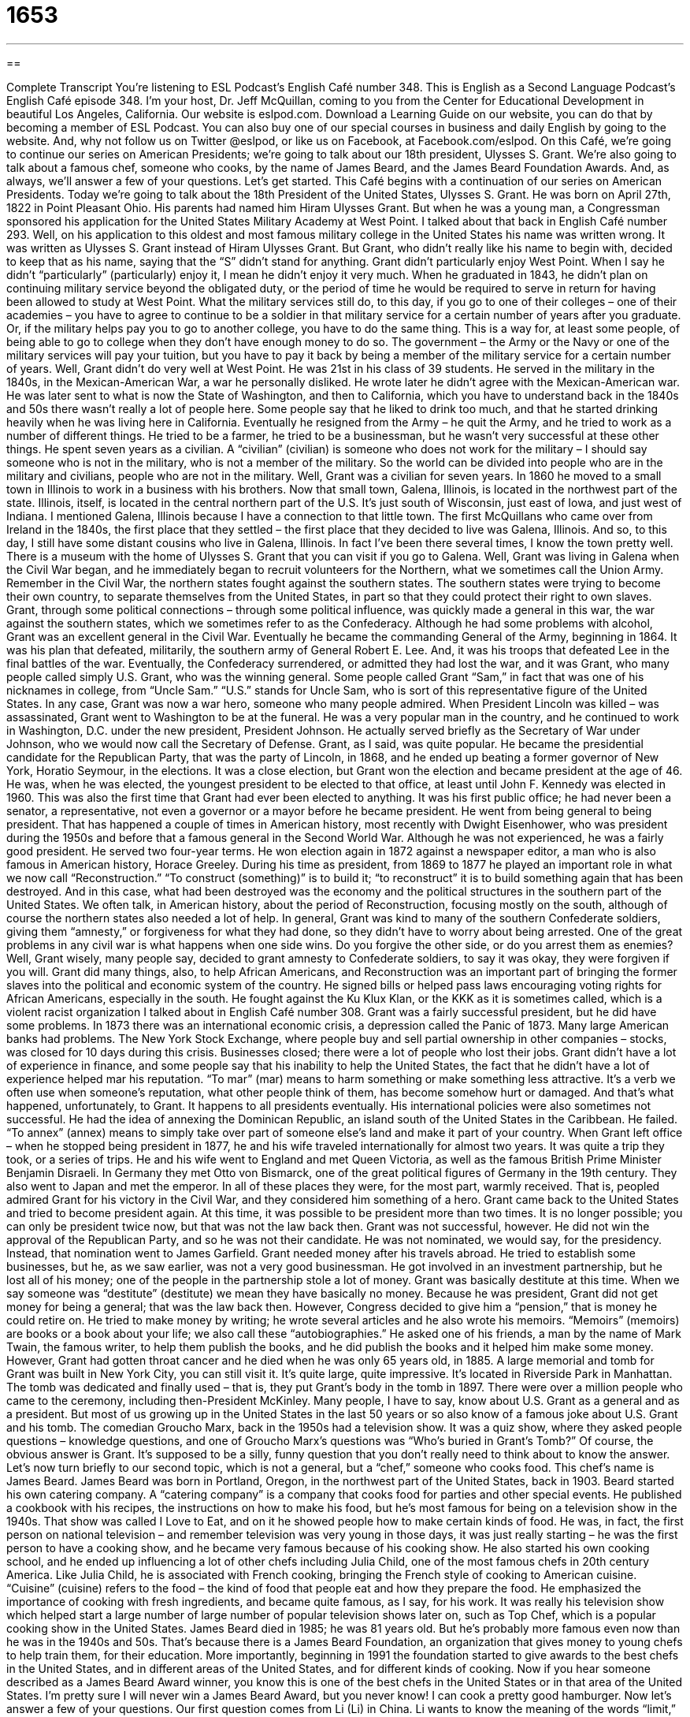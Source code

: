 = 1653
:toc: left
:toclevels: 3
:sectnums:
:stylesheet: ../../../myAdocCss.css

'''

== 

Complete Transcript
You’re listening to ESL Podcast’s English Café number 348.
This is English as a Second Language Podcast’s English Café episode 348. I’m your host, Dr. Jeff McQuillan, coming to you from the Center for Educational Development in beautiful Los Angeles, California.
Our website is eslpod.com. Download a Learning Guide on our website, you can do that by becoming a member of ESL Podcast. You can also buy one of our special courses in business and daily English by going to the website. And, why not follow us on Twitter @eslpod, or like us on Facebook, at Facebook.com/eslpod.
On this Café, we’re going to continue our series on American Presidents; we’re going to talk about our 18th president, Ulysses S. Grant. We’re also going to talk about a famous chef, someone who cooks, by the name of James Beard, and the James Beard Foundation Awards. And, as always, we’ll answer a few of your questions. Let’s get started.
This Café begins with a continuation of our series on American Presidents. Today we’re going to talk about the 18th President of the United States, Ulysses S. Grant. He was born on April 27th, 1822 in Point Pleasant Ohio. His parents had named him Hiram Ulysses Grant. But when he was a young man, a Congressman sponsored his application for the United States Military Academy at West Point. I talked about that back in English Café number 293. Well, on his application to this oldest and most famous military college in the United States his name was written wrong. It was written as Ulysses S. Grant instead of Hiram Ulysses Grant. But Grant, who didn’t really like his name to begin with, decided to keep that as his name, saying that the “S” didn’t stand for anything.
Grant didn’t particularly enjoy West Point. When I say he didn’t “particularly” (particularly) enjoy it, I mean he didn’t enjoy it very much. When he graduated in 1843, he didn’t plan on continuing military service beyond the obligated duty, or the period of time he would be required to serve in return for having been allowed to study at West Point. What the military services still do, to this day, if you go to one of their colleges – one of their academies – you have to agree to continue to be a soldier in that military service for a certain number of years after you graduate. Or, if the military helps pay you to go to another college, you have to do the same thing. This is a way for, at least some people, of being able to go to college when they don’t have enough money to do so. The government – the Army or the Navy or one of the military services will pay your tuition, but you have to pay it back by being a member of the military service for a certain number of years.
Well, Grant didn’t do very well at West Point. He was 21st in his class of 39 students. He served in the military in the 1840s, in the Mexican-American War, a war he personally disliked. He wrote later he didn’t agree with the Mexican-American war. He was later sent to what is now the State of Washington, and then to California, which you have to understand back in the 1840s and 50s there wasn’t really a lot of people here. Some people say that he liked to drink too much, and that he started drinking heavily when he was living here in California.
Eventually he resigned from the Army – he quit the Army, and he tried to work as a number of different things. He tried to be a farmer, he tried to be a businessman, but he wasn’t very successful at these other things. He spent seven years as a civilian. A “civilian” (civilian) is someone who does not work for the military – I should say someone who is not in the military, who is not a member of the military. So the world can be divided into people who are in the military and civilians, people who are not in the military. Well, Grant was a civilian for seven years.
In 1860 he moved to a small town in Illinois to work in a business with his brothers. Now that small town, Galena, Illinois, is located in the northwest part of the state. Illinois, itself, is located in the central northern part of the U.S. It’s just south of Wisconsin, just east of Iowa, and just west of Indiana. I mentioned Galena, Illinois because I have a connection to that little town. The first McQuillans who came over from Ireland in the 1840s, the first place that they settled – the first place that they decided to live was Galena, Illinois. And so, to this day, I still have some distant cousins who live in Galena, Illinois. In fact I’ve been there several times, I know the town pretty well. There is a museum with the home of Ulysses S. Grant that you can visit if you go to Galena.
Well, Grant was living in Galena when the Civil War began, and he immediately began to recruit volunteers for the Northern, what we sometimes call the Union Army. Remember in the Civil War, the northern states fought against the southern states. The southern states were trying to become their own country, to separate themselves from the United States, in part so that they could protect their right to own slaves. Grant, through some political connections – through some political influence, was quickly made a general in this war, the war against the southern states, which we sometimes refer to as the Confederacy. Although he had some problems with alcohol, Grant was an excellent general in the Civil War. Eventually he became the commanding General of the Army, beginning in 1864. It was his plan that defeated, militarily, the southern army of General Robert E. Lee. And, it was his troops that defeated Lee in the final battles of the war. Eventually, the Confederacy surrendered, or admitted they had lost the war, and it was Grant, who many people called simply U.S. Grant, who was the winning general. Some people called Grant “Sam,” in fact that was one of his nicknames in college, from “Uncle Sam.” “U.S.” stands for Uncle Sam, who is sort of this representative figure of the United States.
In any case, Grant was now a war hero, someone who many people admired. When President Lincoln was killed – was assassinated, Grant went to Washington to be at the funeral. He was a very popular man in the country, and he continued to work in Washington, D.C. under the new president, President Johnson. He actually served briefly as the Secretary of War under Johnson, who we would now call the Secretary of Defense.
Grant, as I said, was quite popular. He became the presidential candidate for the Republican Party, that was the party of Lincoln, in 1868, and he ended up beating a former governor of New York, Horatio Seymour, in the elections. It was a close election, but Grant won the election and became president at the age of 46. He was, when he was elected, the youngest president to be elected to that office, at least until John F. Kennedy was elected in 1960. This was also the first time that Grant had ever been elected to anything. It was his first public office; he had never been a senator, a representative, not even a governor or a mayor before he became president. He went from being general to being president. That has happened a couple of times in American history, most recently with Dwight Eisenhower, who was president during the 1950s and before that a famous general in the Second World War. Although he was not experienced, he was a fairly good president. He served two four-year terms. He won election again in 1872 against a newspaper editor, a man who is also famous in American history, Horace Greeley.
During his time as president, from 1869 to 1877 he played an important role in what we now call “Reconstruction.” “To construct (something)” is to build it; “to reconstruct” it is to build something again that has been destroyed. And in this case, what had been destroyed was the economy and the political structures in the southern part of the United States. We often talk, in American history, about the period of Reconstruction, focusing mostly on the south, although of course the northern states also needed a lot of help.
In general, Grant was kind to many of the southern Confederate soldiers, giving them “amnesty,” or forgiveness for what they had done, so they didn’t have to worry about being arrested. One of the great problems in any civil war is what happens when one side wins. Do you forgive the other side, or do you arrest them as enemies? Well, Grant wisely, many people say, decided to grant amnesty to Confederate soldiers, to say it was okay, they were forgiven if you will.
Grant did many things, also, to help African Americans, and Reconstruction was an important part of bringing the former slaves into the political and economic system of the country. He signed bills or helped pass laws encouraging voting rights for African Americans, especially in the south. He fought against the Ku Klux Klan, or the KKK as it is sometimes called, which is a violent racist organization I talked about in English Café number 308.
Grant was a fairly successful president, but he did have some problems. In 1873 there was an international economic crisis, a depression called the Panic of 1873. Many large American banks had problems. The New York Stock Exchange, where people buy and sell partial ownership in other companies – stocks, was closed for 10 days during this crisis. Businesses closed; there were a lot of people who lost their jobs. Grant didn’t have a lot of experience in finance, and some people say that his inability to help the United States, the fact that he didn’t have a lot of experience helped mar his reputation. “To mar” (mar) means to harm something or make something less attractive. It’s a verb we often use when someone’s reputation, what other people think of them, has become somehow hurt or damaged. And that’s what happened, unfortunately, to Grant. It happens to all presidents eventually.
His international policies were also sometimes not successful. He had the idea of annexing the Dominican Republic, an island south of the United States in the Caribbean. He failed. “To annex” (annex) means to simply take over part of someone else’s land and make it part of your country.
When Grant left office – when he stopped being president in 1877, he and his wife traveled internationally for almost two years. It was quite a trip they took, or a series of trips. He and his wife went to England and met Queen Victoria, as well as the famous British Prime Minister Benjamin Disraeli. In Germany they met Otto von Bismarck, one of the great political figures of Germany in the 19th century. They also went to Japan and met the emperor. In all of these places they were, for the most part, warmly received. That is, peopled admired Grant for his victory in the Civil War, and they considered him something of a hero.
Grant came back to the United States and tried to become president again. At this time, it was possible to be president more than two times. It is no longer possible; you can only be president twice now, but that was not the law back then. Grant was not successful, however. He did not win the approval of the Republican Party, and so he was not their candidate. He was not nominated, we would say, for the presidency. Instead, that nomination went to James Garfield.
Grant needed money after his travels abroad. He tried to establish some businesses, but he, as we saw earlier, was not a very good businessman. He got involved in an investment partnership, but he lost all of his money; one of the people in the partnership stole a lot of money. Grant was basically destitute at this time. When we say someone was “destitute” (destitute) we mean they have basically no money. Because he was president, Grant did not get money for being a general; that was the law back then. However, Congress decided to give him a “pension,” that is money he could retire on. He tried to make money by writing; he wrote several articles and he also wrote his memoirs. “Memoirs” (memoirs) are books or a book about your life; we also call these “autobiographies.” He asked one of his friends, a man by the name of Mark Twain, the famous writer, to help them publish the books, and he did publish the books and it helped him make some money. However, Grant had gotten throat cancer and he died when he was only 65 years old, in 1885. A large memorial and tomb for Grant was built in New York City, you can still visit it. It’s quite large, quite impressive. It’s located in Riverside Park in Manhattan. The tomb was dedicated and finally used – that is, they put Grant’s body in the tomb in 1897. There were over a million people who came to the ceremony, including then-President McKinley.
Many people, I have to say, know about U.S. Grant as a general and as a president. But most of us growing up in the United States in the last 50 years or so also know of a famous joke about U.S. Grant and his tomb. The comedian Groucho Marx, back in the 1950s had a television show. It was a quiz show, where they asked people questions – knowledge questions, and one of Groucho Marx’s questions was “Who’s buried in Grant’s Tomb?” Of course, the obvious answer is Grant. It’s supposed to be a silly, funny question that you don’t really need to think about to know the answer.
Let’s now turn briefly to our second topic, which is not a general, but a “chef,” someone who cooks food. This chef’s name is James Beard. James Beard was born in Portland, Oregon, in the northwest part of the United States, back in 1903. Beard started his own catering company. A “catering company” is a company that cooks food for parties and other special events. He published a cookbook with his recipes, the instructions on how to make his food, but he’s most famous for being on a television show in the 1940s. That show was called I Love to Eat, and on it he showed people how to make certain kinds of food. He was, in fact, the first person on national television – and remember television was very young in those days, it was just really starting – he was the first person to have a cooking show, and he became very famous because of his cooking show.
He also started his own cooking school, and he ended up influencing a lot of other chefs including Julia Child, one of the most famous chefs in 20th century America. Like Julia Child, he is associated with French cooking, bringing the French style of cooking to American cuisine. “Cuisine” (cuisine) refers to the food – the kind of food that people eat and how they prepare the food. He emphasized the importance of cooking with fresh ingredients, and became quite famous, as I say, for his work. It was really his television show which helped start a large number of large number of popular television shows later on, such as Top Chef, which is a popular cooking show in the United States.
James Beard died in 1985; he was 81 years old. But he’s probably more famous even now than he was in the 1940s and 50s. That’s because there is a James Beard Foundation, an organization that gives money to young chefs to help train them, for their education. More importantly, beginning in 1991 the foundation started to give awards to the best chefs in the United States, and in different areas of the United States, and for different kinds of cooking. Now if you hear someone described as a James Beard Award winner, you know this is one of the best chefs in the United States or in that area of the United States. I’m pretty sure I will never win a James Beard Award, but you never know! I can cook a pretty good hamburger.
Now let’s answer a few of your questions.
Our first question comes from Li (Li) in China. Li wants to know the meaning of the words “limit,” border,” and “confine.”
“Limit” (limit) can mean the point or the line that you should not cross. We might talk about the speed limit, that’s the speed that you should not exceed – you should not go faster than. “Limit” can also be used to describe the border that goes around a city. We sometimes talk about the city limits, we mean the area that is officially part of this city. Here in Los Angeles, the city limits are huge. We have a large amount of area that is part of the official City of Los Angeles. “To limit” can also be a verb, which means to restrict how much someone can do something: “I’m going to limit the number of drinks I give you because you already have had too much alcohol.”
“Border” (border) is the line – the hypothetical line, I guess we should say, that divides two pieces of land. There is a border between the United States and Canada; it’s the longest peaceful border in the world. That is, we don’t have military troops that are preparing for a Canadian invasion – not yet, anyway! We have a border between the states, we have a border between cities, and so forth. “Border” can also be used as a verb, just as “limit” can be used as a verb, to describe something that goes around the edge of something. We could talk about a garden that is bordered by trees; the trees go around the edge or the limits of the garden.
Finally, “confine,” or “confine,” is both a noun and a verb. When you say “confine,” accent on the second syllable, it’s a verb meaning to keep someone within a certain area. Often this is something that the police might do. Or if you’re in the military, they may confine you to your quarters – to your living area, so that you can’t leave your house or apartment or wherever it is you’re staying. “Confine,” with the accent on the first syllable, is a noun, typically heard in the plural “confines,” which refers, once again to the area that has a limit or a border around it. We may say, “Please stay in the confines of this house,” meaning don’t leave this area or this limit that we’ve put around an area. So all the words are somewhat similar.
Nima (Nima) in Iran wants to know how we use the word “sound.” Well, “sound” can mean a couple of different things. It can be a verb; we could say something sounds beautiful. Here we mean the sound that is made by whatever it is, let’s say a piano, is beautiful. We hear it, we listen to it and it sounds beautiful. I can say, “Well, that concert sounded wonderful.” The music sounded great.
“Sound” can also be an adjective. When we say someone has a “sound mind,” we mean that they are healthy, that it isn’t damaged, that it’s a good mind. “I have a sound mind.” Or, “I have a sound body.” Or you might say, “This board here, that you’re going to walk on, is sound.” It’s not going to break, it’s healthy, it’s not damaged.
“Sound” can also be a noun. “Sound” can refer to the noise or volume of something. We often talk about the sound of the television show or a film. Someone may say to you, “Turn the sound down.” They mean turn the volume down. Or, “Turn the sound up,” turn the volume up so that it’s louder.
So, “sound” is a verb, and when it’s used as a verb I should mention it’s always followed by an adjective: “that sounds good,” that sounds bad,” but you can never say “that sounds” period, you have to add some sort of adjective there. “Sound” as an adjective can mean healthy, undamaged. Finally, “sound” as a noun can refer to the volume level of something: a stereo, a television, a movie theater, whatever it happens to be.
There’s actually one other noun meaning for “sound,” at least one other, and that is it’s a thin body of water in between land and an island. For example, we can talk about the Long Island Sound, which is the water in between the island of Long Island and the main part of, in this case, the United States.
Finally, Norbert (Norbert), originally from Poland now living in Germany, wants to know the meaning of the expression or the phrase “life-affirming.” “Life-affirming” (affirming) means to have an attitude or to do something that emphasizes the positive parts of life, that is not sad or depressed but makes you feel better about living, makes you feel better about society and the place where you’re living and the people that you are living with. It’s a term that is sometimes used to describe a book or a movie that has a happy ending and you feel wow, that was…that was wonderful, that was emotionally moving, it made me feel good about life. Sometimes people use this term in a religious context to talk about a life-affirming week of prayer or a life-affirming religious retreat, where you go and separate yourself from other people and be with a small group of people or perhaps even by yourself in an area that allows you to think and have quiet time. No cell phones!
If you have a question and would like a life-affirming answer email us. Our email address is eslpod@eslpod.com. You’ll feel better about your English, and better about life!
From Los Angeles, California, I'm Jeff McQuillan. Thank you for listening. Come back and listen to us again here on the English Café.
ESL Podcast's English Café is written and produced by Dr. Jeff McQuillan and Dr. Lucy Tse, copyright 2012 by the Center for Educational Development.
Glossary
particularly – especially; very much
* This restaurant serves pretty good spaghetti, but it’s not particularly special in any way.
civilian – a person who does not work in the military; someone who is not a soldier or officer in the military
* Many civilians were killed during the attack on the city.
to surrender – to admit defeat; to officially say that one has lost a battle or war
* This war will only end when one side surrenders and lays down its weapons.
Reconstruction – the period of time after the U.S. Civil War when the country had to work hard to rebuild itself and unite the northern and southern states
* The Reconstruction was especially difficult in the southern states because of the extensive damage to the land.
amnesty – official forgiveness for what one has done, so that one does not need to worry about being arrested or otherwise punished for one’s actions
* Those people who fled to Canada to avoid fighting in the war were finally given amnesty 50 years later.
to mar – to harm something; to make something less attractive
* This flaw in the diamond mars its beauty and reduces its value.
to annex – to make an area of land part of a country; to officially make a territory part of a country
* These demonstrators are protesting because they don’t want their land to be annexed by another country.
destitute – having little or no money; being very poor; being without the basic needs of life, such as food and a home
* Our organization helps destitute mothers who want a job, but have to care for their children, too.
memoir – a book one writes about one’s own life; autobiography
* Delores made costumes for movies for over 50 years, and after she retired wrote a memoir about her experience meeting some of the biggest film stars.
catering company – a company that provides food and service for parties and other events
* At our wedding, the catering company forgot to bring the champagne and we had to buy several bottles at the store for the first toast.
cuisine – foods people eat and how they prepare them; food cooked in a certain way; food found in a particular area or group of people
* Do you prefer northern Chinese cuisine or Chinese cuisine from the southern regions?
foundation – a nonprofit organization that gives money to individuals or other organizations working in a particular field, usually to improve social conditions
* The foundation that Matt works for helps out-of-work factory workers get training for other types of jobs.
limit – a point or line that can not or should not be crossed; the final end of time or space; the edge of the city, or the city border
* Karla reached the limit of her patience after waiting 20 minutes on the phone to speak to a bank representative about a mistake in her bank statement.
border – a line that separates two areas, usually between two pieces of land; a line that goes around the edge of something else
* It’s a good idea to bring your passport with you if you plan to cross the border into Canada.
confine – the area around where someone or something is being kept; someone or something within a defined border
* The prisoner was allowed to go outside, but he was not allowed to go beyond the confines of the military yard.
sound – the vibrations that travel through the air and reaches one’s ear; healthy and undamaged
* Aaron woke up when he heard a sound in the kitchen, but it was only his cat.
life-affirming – an attitude or activity that emphasizes the positive parts of life
* Have you read this book? It’s a life-affirming novel about the importance of family and close friends.
What Insiders Know
Popular Cook-Offs
A “cook-off” is a cooking “competition” (contest) in which a lot of people make the same type of food. The food is then tasted and “evaluated” (judged) by a group of “professional chefs” (people who are paid to cook) or by “the public” (regular people; not professional cooks). The food that tastes best to the judges or the public wins a prize that usually “consists of” (includes) money or a “trophy” (a small plastic or metal statue given to the winner of a contest or competition).
One of the most popular types of cook-offs is the “chili cook-off.” Chili is a type of thick soup or stew with meat, spices, and red peppers, and sometimes beans. Chili cook-offs are very popular in the summer, and are often held at outdoor “gatherings” (events where people get together socially).
Another type of cook-off that is popular in the parts of the United States near water, such as near oceans and lakes, is the “seafood cook-off.” In this type of competition, cooks make “dishes” (food) with things that one would find in the sea or the ocean, such as fish, shrimp, and crab. Louisiana is “famous” (well-known) for its seafood cook-offs, since it is located near the “Gulf of Mexico,” a body of water that is part of the Atlantic Ocean, with the U.S. to the north and Mexico to the west and south.
There are also other cook-offs that are called “barbecues” in which people cook their food on an outdoor “grill” (a device used to heat and cook food using fire and hot “coals,” black rocks that burn and can hold heat). Some of the things cooked in these competitions are hamburgers, “hotdogs” (long, thin sausages usually made with chicken, beef, and/or pork), or “smoked vegetables” (vegetables cooked using the heat and smoke that comes from the grill).
